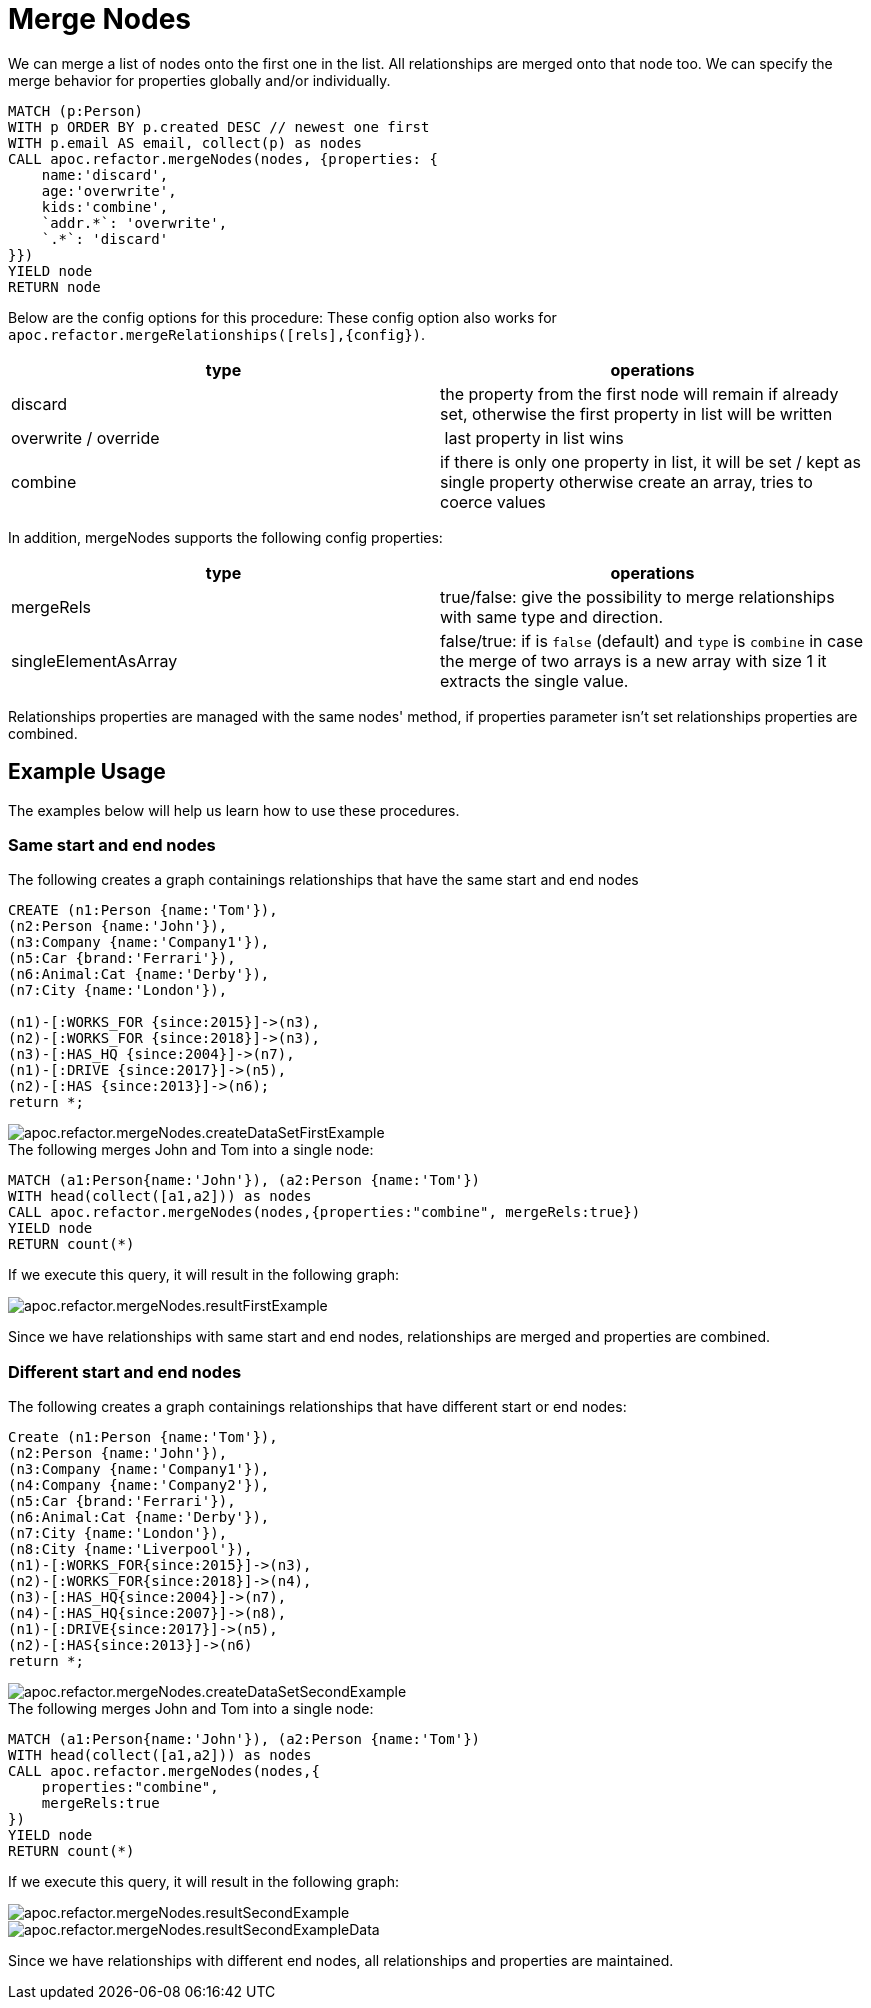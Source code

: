 [[merge-nodes]]
= Merge Nodes
:description: This section describes procedures that can be used to merge nodes.



We can merge a list of nodes onto the first one in the list.
All relationships are merged onto that node too.
We can specify the merge behavior for properties globally and/or individually.

[source,cypher]
----
MATCH (p:Person)
WITH p ORDER BY p.created DESC // newest one first
WITH p.email AS email, collect(p) as nodes
CALL apoc.refactor.mergeNodes(nodes, {properties: {
    name:'discard',
    age:'overwrite',
    kids:'combine',
    `addr.*`: 'overwrite',
    `.*`: 'discard'
}})
YIELD node
RETURN node
----

Below are the config options for this procedure:
These config option also works for `apoc.refactor.mergeRelationships([rels],{config})`.

[opts=header]
|===
| type | operations
| discard | the property from the first node will remain if already set, otherwise the first property in list will be written
| overwrite / override | last property in list wins
| combine | if there is only one property in list, it will be set / kept as single property otherwise create an array, tries to coerce values
|===

In addition, mergeNodes supports the following config properties:

[opts=header]
|===
| type | operations
| mergeRels | true/false: give the possibility to merge relationships with same type and direction.
| singleElementAsArray | false/true: if is `false` (default) and `type` is `combine` in case the merge of two arrays is a new array with size 1 it extracts the single value.
|===

Relationships properties are managed with the same nodes' method, if properties parameter isn't set relationships properties are combined.

//If relationships have same start and end nodes will be merged into one, and properties managed by the properties config.
//If relationships have different start/end nodes (related to direction), relationships will be maintained and properties will be combine in all relationship.

== Example Usage

The examples below will help us learn how to use these procedures.

=== Same start and end nodes

.The following creates a graph containings relationships that have the same start and end nodes

[source,cypher]
----
CREATE (n1:Person {name:'Tom'}),
(n2:Person {name:'John'}),
(n3:Company {name:'Company1'}),
(n5:Car {brand:'Ferrari'}),
(n6:Animal:Cat {name:'Derby'}),
(n7:City {name:'London'}),

(n1)-[:WORKS_FOR {since:2015}]->(n3),
(n2)-[:WORKS_FOR {since:2018}]->(n3),
(n3)-[:HAS_HQ {since:2004}]->(n7),
(n1)-[:DRIVE {since:2017}]->(n5),
(n2)-[:HAS {since:2013}]->(n6);
return *;
----

image::apoc.refactor.mergeNodes.createDataSetFirstExample.png[scaledwidth="100%"]

.The following merges John and Tom into a single node:

[source,cypher]
----
MATCH (a1:Person{name:'John'}), (a2:Person {name:'Tom'})
WITH head(collect([a1,a2])) as nodes
CALL apoc.refactor.mergeNodes(nodes,{properties:"combine", mergeRels:true})
YIELD node
RETURN count(*)
----

If we execute this query, it will result in the following graph:

image::apoc.refactor.mergeNodes.resultFirstExample.png[scaledwidth="100%"]

Since we have relationships with same start and end nodes, relationships are merged and properties are combined.


=== Different start and end nodes

.The following creates a graph containings relationships that have different start or end nodes:

[source,cypher]
----
Create (n1:Person {name:'Tom'}),
(n2:Person {name:'John'}),
(n3:Company {name:'Company1'}),
(n4:Company {name:'Company2'}),
(n5:Car {brand:'Ferrari'}),
(n6:Animal:Cat {name:'Derby'}),
(n7:City {name:'London'}),
(n8:City {name:'Liverpool'}),
(n1)-[:WORKS_FOR{since:2015}]->(n3),
(n2)-[:WORKS_FOR{since:2018}]->(n4),
(n3)-[:HAS_HQ{since:2004}]->(n7),
(n4)-[:HAS_HQ{since:2007}]->(n8),
(n1)-[:DRIVE{since:2017}]->(n5),
(n2)-[:HAS{since:2013}]->(n6)
return *;
----

image::apoc.refactor.mergeNodes.createDataSetSecondExample.png[scaledwidth="100%"]

.The following merges John and Tom into a single node:

[source,cypher]
----
MATCH (a1:Person{name:'John'}), (a2:Person {name:'Tom'})
WITH head(collect([a1,a2])) as nodes
CALL apoc.refactor.mergeNodes(nodes,{
    properties:"combine",
    mergeRels:true
})
YIELD node
RETURN count(*)
----

If we execute this query, it will result in the following graph:

image::apoc.refactor.mergeNodes.resultSecondExample.png[scaledwidth="100%"]

image::apoc.refactor.mergeNodes.resultSecondExampleData.png[scaledwidth="100%"]

Since we have relationships with different end nodes, all relationships and properties are maintained.